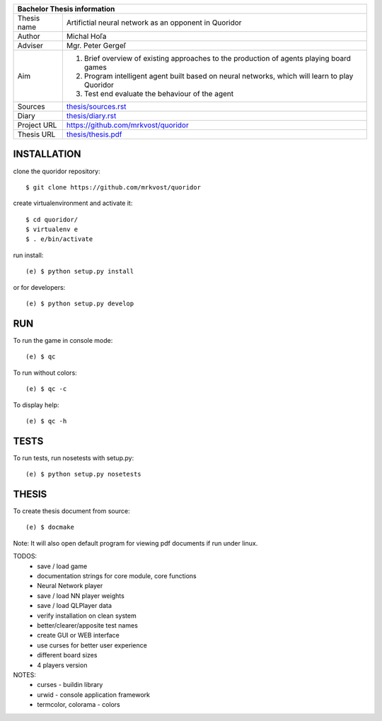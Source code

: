 
+-------------+----------------------------------------------------------+
| Bachelor Thesis information                                            |
+=============+==========================================================+
| Thesis name | Artifictial neural network as an opponent in Quoridor    |
+-------------+----------------------------------------------------------+
| Author      | Michal Hoľa                                              |
+-------------+----------------------------------------------------------+
| Adviser     | Mgr. Peter Gergeľ                                        |
+-------------+----------------------------------------------------------+
|             | 1. Brief overview of existing approaches to the          |
|             |    production of agents playing board games              |
| Aim         | 2. Program intelligent agent built based on neural       |
|             |    networks, which will learn to play Quoridor           |
|             | 3. Test end evaluate the behaviour of the agent          |
+-------------+----------------------------------------------------------+
| Sources     | `thesis/sources.rst </thesis/sources.rst>`_              |
+-------------+----------------------------------------------------------+
| Diary       | `thesis/diary.rst </thesis/diary.rst>`_                  |
+-------------+----------------------------------------------------------+
| Project URL | `<https://github.com/mrkvost/quoridor>`_                 |
+-------------+----------------------------------------------------------+
| Thesis URL  | `thesis/thesis.pdf </thesis/thesis.pdf>`_                |
+-------------+----------------------------------------------------------+


INSTALLATION
============
clone the quoridor repository::

    $ git clone https://github.com/mrkvost/quoridor

create virtualenvironment and activate it::

    $ cd quoridor/
    $ virtualenv e
    $ . e/bin/activate

run install::

    (e) $ python setup.py install

or for developers::

    (e) $ python setup.py develop

RUN
===
To run the game in console mode::

    (e) $ qc

To run without colors::

    (e) $ qc -c

To display help::

    (e) $ qc -h


TESTS
=====
To run tests, run nosetests with setup.py::

    (e) $ python setup.py nosetests

THESIS
======
To create thesis document from source::

    (e) $ docmake

Note: It will also open default program for viewing pdf documents if run under
linux.


TODOS:
 - save / load game
 - documentation strings for core module, core functions

 - Neural Network player
 - save / load NN player weights
 - save / load QLPlayer data

 - verify installation on clean system
 - better/clearer/apposite test names

 - create GUI or WEB interface
 - use curses for better user experience
 - different board sizes
 - 4 players version

NOTES:
 - curses - buildin library
 - urwid - console application framework
 - termcolor, colorama - colors
